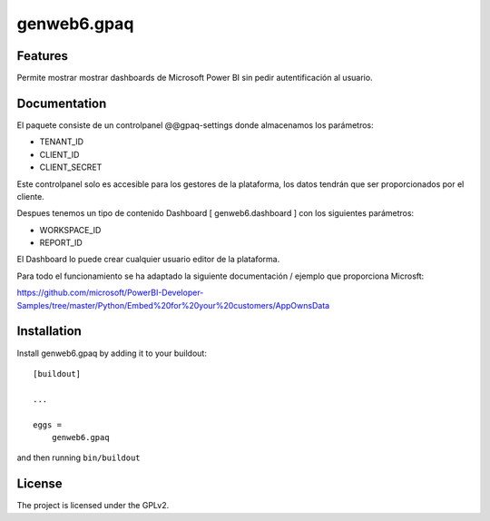 ============
genweb6.gpaq
============


Features
--------

Permite mostrar mostrar dashboards de Microsoft Power BI sin pedir autentificación al usuario.
​

Documentation
-------------

El paquete consiste de un controlpanel @@gpaq-settings donde almacenamos los parámetros:

- TENANT_ID
- CLIENT_ID
- CLIENT_SECRET

Este controlpanel solo es accesible para los gestores de la plataforma, los datos tendrán que ser
proporcionados por el cliente.

Despues tenemos un tipo de contenido Dashboard [ genweb6.dashboard ] con los siguientes parámetros:

- WORKSPACE_ID
- REPORT_ID

El Dashboard lo puede crear cualquier usuario editor de la plataforma.

Para todo el funcionamiento se ha adaptado la siguiente documentación / ejemplo que proporciona Microsft:

https://github.com/microsoft/PowerBI-Developer-Samples/tree/master/Python/Embed%20for%20your%20customers/AppOwnsData


Installation
------------

Install genweb6.gpaq by adding it to your buildout::

    [buildout]

    ...

    eggs =
        genweb6.gpaq


and then running ``bin/buildout``


License
-------

The project is licensed under the GPLv2.
